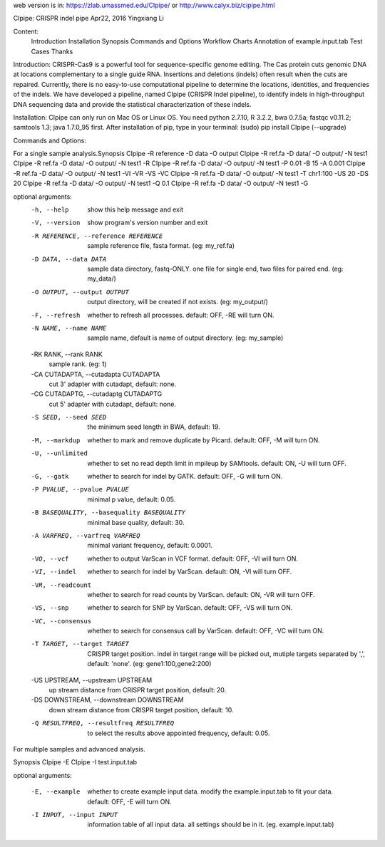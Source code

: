 web version is in: https://zlab.umassmed.edu/CIpipe/ or http://www.calyx.biz/cipipe.html 

CIpipe: CRISPR indel pipe
Apr22, 2016
Yingxiang Li

Content:
	Introduction
	Installation
	Synopsis
	Commands and Options
	Workflow Charts
	Annotation of example.input.tab
	Test Cases
	Thanks

Introduction:
CRISPR-Cas9 is a powerful tool for sequence-specific genome editing. The Cas protein cuts genomic DNA at locations complementary to a single guide RNA. Insertions and deletions (indels) often result when the cuts are repaired. Currently, there is no easy-to-use computational pipeline to determine the locations, identities, and frequencies of the indels. We have developed a pipeline, named CIpipe (CRISPR Indel pipeline), to identify indels in high-throughput DNA sequencing data and provide the statistical characterization of these indels.

Installation:
CIpipe can only run on Mac OS or Linux OS.
You need python 2.7.10, R 3.2.2, bwa 0.7.5a; fastqc v0.11.2; samtools 1.3; java 1.7.0_95 first.
After installation of pip, type in your terminal:
(sudo) pip install CIpipe (--upgrade)

Commands and Options:

For a single sample analysis.
​
Synopsis
CIpipe -R reference -D data -O output 
CIpipe -R ref.fa -D data/ -O output/ -N test1
CIpipe -R ref.fa -D data/ -O output/ -N test1 -R
CIpipe -R ref.fa -D data/ -O output/ -N test1 -P 0.01 -B 15 -A 0.001
CIpipe -R ref.fa -D data/ -O output/ -N test1 -VI -VR -VS -VC
CIpipe -R ref.fa -D data/ -O output/ -N test1 -T chr1:100 -US 20 -DS 20
CIpipe -R ref.fa -D data/ -O output/ -N test1 -Q 0.1
CIpipe -R ref.fa -D data/ -O output/ -N test1 -G

optional arguments:
  -h, --help            show this help message and exit
  -V, --version         show program's version number and exit
  -R REFERENCE, --reference REFERENCE
                        sample reference file, fasta format. (eg: my_ref.fa)
  -D DATA, --data DATA  sample data directory, fastq-ONLY. one file for single end, two files for paired end. (eg: my_data/)
  -O OUTPUT, --output OUTPUT
                        output directory, will be created if not exists. (eg: my_output/)
  -F, --refresh         whether to refresh all processes. default: OFF, -RE will turn ON.
  -N NAME, --name NAME  sample name, default is name of output directory. (eg: my_sample)
  -RK RANK, --rank RANK
                        sample rank. (eg: 1)
  -CA CUTADAPTA, --cutadapta CUTADAPTA
                        cut 3' adapter with cutadapt, default: none.
  -CG CUTADAPTG, --cutadaptg CUTADAPTG
                        cut 5' adapter with cutadapt, default: none.
  -S SEED, --seed SEED  the minimum seed length in BWA, default: 19.
  -M, --markdup         whether to mark and remove duplicate by Picard. default: OFF, -M will turn ON.
  -U, --unlimited       whether to set no read depth limit in mpileup by SAMtools. default: ON, -U will turn OFF.
  -G, --gatk            whether to search for indel by GATK. default: OFF, -G will turn ON.
  -P PVALUE, --pvalue PVALUE
                        minimal p value, default: 0.05.
  -B BASEQUALITY, --basequality BASEQUALITY
                        minimal base quality, default: 30.
  -A VARFREQ, --varfreq VARFREQ
                        minimal variant frequency, default: 0.0001.
  -VO, --vcf            whether to output VarScan in VCF format. default: OFF, -VI will turn ON.
  -VI, --indel          whether to search for indel by VarScan. default: ON, -VI will turn OFF.
  -VR, --readcount      whether to search for read counts by VarScan. default: ON, -VR will turn OFF.
  -VS, --snp            whether to search for SNP by VarScan. default: OFF, -VS will turn ON.
  -VC, --consensus      whether to search for consensus call by VarScan. default: OFF, -VC will turn ON.
  -T TARGET, --target TARGET
                        CRISPR target position. indel in target range will be picked out, mutiple targets separated by ',', default: 'none'. (eg: gene1:100,gene2:200)
  -US UPSTREAM, --upstream UPSTREAM
                        up stream distance from CRISPR target position, default: 20.
  -DS DOWNSTREAM, --downstream DOWNSTREAM
                        down stream distance from CRISPR target position, default: 10.
  -Q RESULTFREQ, --resultfreq RESULTFREQ
                        to select the results above appointed frequency, default: 0.05.

For multiple samples ​and advanced analysis.

Synopsis
CIpipe -E
CIpipe -I test.input.tab

optional arguments:
​
  -E, --example         whether to create example input data. modify the example.input.tab to fit your data. default: OFF, -E will turn ON.
  -I INPUT, --input INPUT
                        information table of all input data. all settings should be in it. (eg. example.input.tab)


